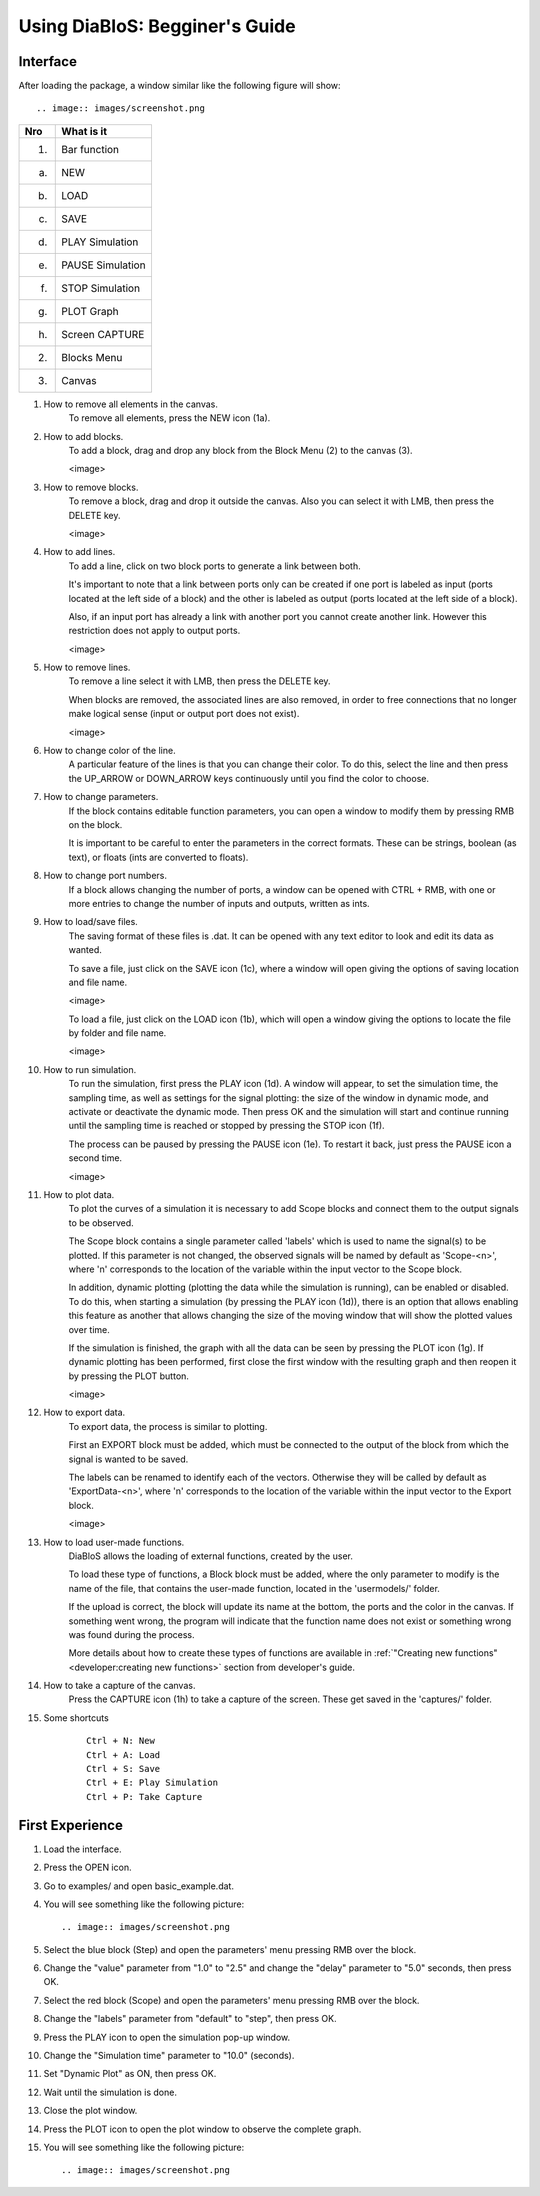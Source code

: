 Using DiaBloS: Begginer's Guide
===============================

Interface
---------

After loading the package, a window similar like the following figure will show::

.. image:: images/screenshot.png


+-----+-------------------------+
| Nro | What is it              |
+=====+=========================+
| (1) | Bar function            |
+-----+-------------------------+
| (a) | NEW                     |
+-----+-------------------------+
| (b) | LOAD                    |
+-----+-------------------------+
| (c) | SAVE                    |
+-----+-------------------------+
| (d) | PLAY Simulation         |
+-----+-------------------------+
| (e) | PAUSE Simulation        |
+-----+-------------------------+
| (f) | STOP Simulation         |
+-----+-------------------------+
| (g) | PLOT Graph              |
+-----+-------------------------+
| (h) | Screen CAPTURE          |
+-----+-------------------------+
| (2) | Blocks Menu             |
+-----+-------------------------+
| (3) | Canvas                  |
+-----+-------------------------+


#. How to remove all elements in the canvas.
    To remove all elements, press the NEW icon (1a).

#. How to add blocks.
    To add a block, drag and drop any block from the Block Menu (2) to the canvas (3).

    <image>

#. How to remove blocks.
    To remove a block, drag and drop it outside the canvas. Also you can select it with LMB, then press the DELETE key.

    <image>

#. How to add lines.
    To add a line, click on two block ports to generate a link between both.

    It's important to note that a link between ports only can be created if one port is labeled as input (ports located
    at the left side of a block) and the other is labeled as output (ports located at the left side of a block).

    Also, if an input port has already a link with another port you cannot create another link. However this restriction
    does not apply to output ports.

    <image>

#. How to remove lines.
    To remove a line select it with LMB, then press the DELETE key.

    When blocks are removed, the associated lines are also removed, in order to free connections that no longer make
    logical sense (input or output port does not exist).

    <image>

#. How to change color of the line.
    A particular feature of the lines is that you can change their color. To do this, select the line and then press
    the UP_ARROW or DOWN_ARROW keys continuously until you find the color to choose.

#. How to change parameters.
    If the block contains editable function parameters, you can open a window to modify them by pressing RMB on the block.

    It is important to be careful to enter the parameters in the correct formats. These can be strings, boolean (as
    text), or floats (ints are converted to floats).

#. How to change port numbers.
    If a block allows changing the number of ports, a window can be opened with CTRL + RMB, with one or more entries to
    change the number of inputs and outputs, written as ints.

#. How to load/save files.
    The saving format of these files is .dat. It can be opened with any text editor to look and edit its data as wanted.

    To save a file, just click on the SAVE icon (1c), where a window will open giving the options of saving location
    and file name.

    <image>

    To load a file, just click on the LOAD icon (1b), which will open a window giving the options to locate the file by
    folder and file name.

    <image>

#. How to run simulation.
    To run the simulation, first press the PLAY icon (1d). A window will appear, to set the simulation time, the
    sampling time, as well as settings for the signal plotting: the size of the window in dynamic mode, and activate or
    deactivate the dynamic mode. Then press OK and the simulation will start and continue running until the sampling
    time is reached or stopped by pressing the STOP icon (1f).

    The process can be paused by pressing the PAUSE icon (1e). To restart it back, just press the PAUSE icon a second time.

    <image>

#. How to plot data.
    To plot the curves of a simulation it is necessary to add Scope blocks and connect them to the output signals to be
    observed.

    The Scope block contains a single parameter called 'labels' which is used to name the signal(s) to be plotted. If
    this parameter is not changed, the observed signals will be named by default as 'Scope-<n>', where 'n' corresponds
    to the location of the variable within the input vector to the Scope block.

    In addition, dynamic plotting (plotting the data while the simulation is running), can be enabled or disabled.
    To do this, when starting a simulation (by pressing the PLAY icon (1d)), there is an option that allows enabling
    this feature as another that allows changing the size of the moving window that will show the plotted values over
    time.

    If the simulation is finished, the graph with all the data can be seen by pressing the PLOT icon (1g). If dynamic
    plotting has been performed, first close the first window with the resulting graph and then reopen it by pressing
    the PLOT button.

    <image>

#. How to export data.
    To export data, the process is similar to plotting.

    First an EXPORT block must be added, which must be connected to the output of the block from which the signal is
    wanted to be saved.

    The labels can be renamed to identify each of the vectors. Otherwise they will be called by default as
    'ExportData-<n>', where 'n' corresponds to the location of the variable within the input vector to the Export block.

    <image>

#. How to load user-made functions.
    DiaBloS allows the loading of external functions, created by the user.

    To load these type of functions, a Block block must be added, where the only parameter to modify is the name of the
    file, that contains the user-made function, located in the 'usermodels/' folder.

    If the upload is correct, the block will update its name at the bottom, the ports and the color in the canvas. If
    something went wrong, the program will indicate that the function name does not exist or something wrong was found
    during the process.

    More details about how to create these types of functions are available in
    :ref:`"Creating new functions"<developer:creating new functions>` section from developer's guide.

#. How to take a capture of the canvas.
    Press the CAPTURE icon (1h) to take a capture of the screen. These get saved in the 'captures/' folder.

#. Some shortcuts
    ::

        Ctrl + N: New
        Ctrl + A: Load
        Ctrl + S: Save
        Ctrl + E: Play Simulation
        Ctrl + P: Take Capture

First Experience
----------------

#. Load the interface.

#. Press the OPEN icon.

#. Go to examples/ and open basic_example.dat.

#. You will see something like the following picture::

    .. image:: images/screenshot.png

#. Select the blue block (Step) and open the parameters' menu pressing RMB over the block.

#. Change the "value" parameter from "1.0" to "2.5" and change the "delay" parameter to "5.0" seconds, then press OK.

#. Select the red block (Scope) and open the parameters' menu pressing RMB over the block.

#. Change the "labels" parameter from "default" to "step", then press OK.

#. Press the PLAY icon to open the simulation pop-up window.

#. Change the "Simulation time" parameter to "10.0" (seconds).

#. Set "Dynamic Plot" as ON, then press OK.

#. Wait until the simulation is done.

#. Close the plot window.

#. Press the PLOT icon to open the plot window to observe the complete graph.

#. You will see something like the following picture::

    .. image:: images/screenshot.png